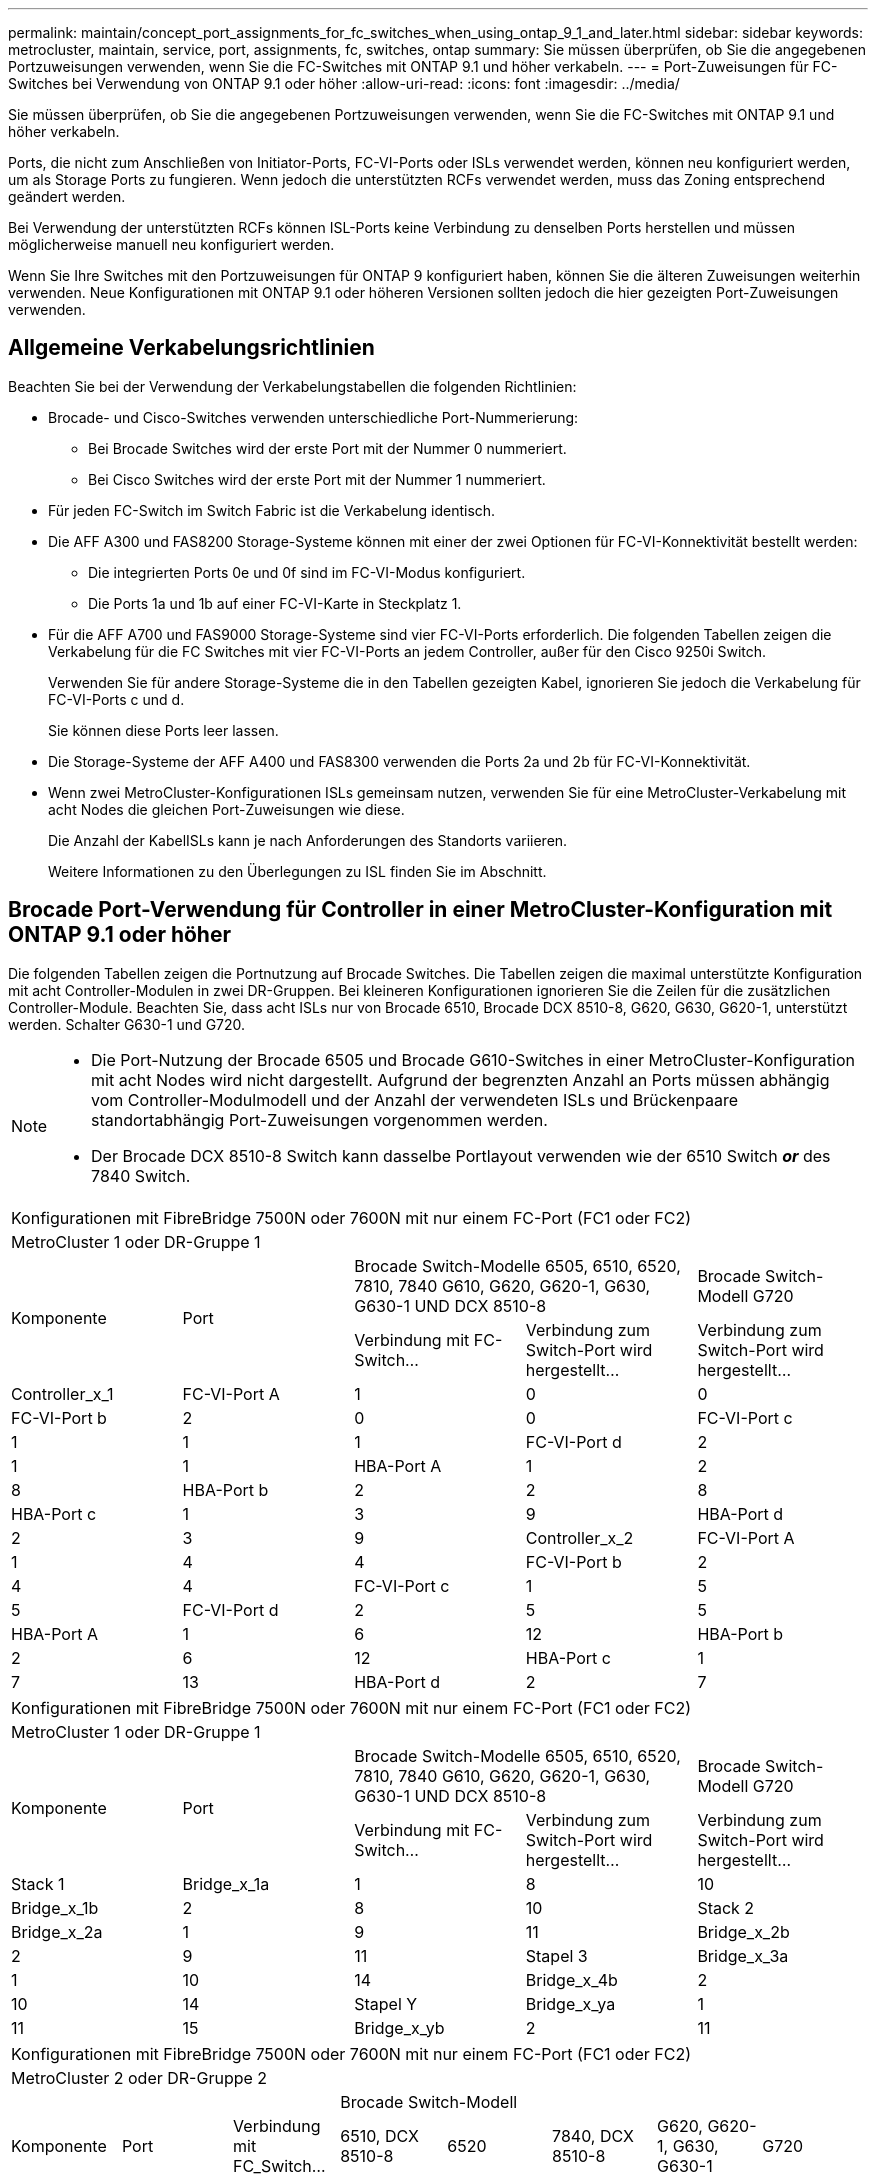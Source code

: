 ---
permalink: maintain/concept_port_assignments_for_fc_switches_when_using_ontap_9_1_and_later.html 
sidebar: sidebar 
keywords: metrocluster, maintain, service, port, assignments, fc, switches, ontap 
summary: Sie müssen überprüfen, ob Sie die angegebenen Portzuweisungen verwenden, wenn Sie die FC-Switches mit ONTAP 9.1 und höher verkabeln. 
---
= Port-Zuweisungen für FC-Switches bei Verwendung von ONTAP 9.1 oder höher
:allow-uri-read: 
:icons: font
:imagesdir: ../media/


Sie müssen überprüfen, ob Sie die angegebenen Portzuweisungen verwenden, wenn Sie die FC-Switches mit ONTAP 9.1 und höher verkabeln.

Ports, die nicht zum Anschließen von Initiator-Ports, FC-VI-Ports oder ISLs verwendet werden, können neu konfiguriert werden, um als Storage Ports zu fungieren. Wenn jedoch die unterstützten RCFs verwendet werden, muss das Zoning entsprechend geändert werden.

Bei Verwendung der unterstützten RCFs können ISL-Ports keine Verbindung zu denselben Ports herstellen und müssen möglicherweise manuell neu konfiguriert werden.

Wenn Sie Ihre Switches mit den Portzuweisungen für ONTAP 9 konfiguriert haben, können Sie die älteren Zuweisungen weiterhin verwenden. Neue Konfigurationen mit ONTAP 9.1 oder höheren Versionen sollten jedoch die hier gezeigten Port-Zuweisungen verwenden.



== Allgemeine Verkabelungsrichtlinien

Beachten Sie bei der Verwendung der Verkabelungstabellen die folgenden Richtlinien:

* Brocade- und Cisco-Switches verwenden unterschiedliche Port-Nummerierung:
+
** Bei Brocade Switches wird der erste Port mit der Nummer 0 nummeriert.
** Bei Cisco Switches wird der erste Port mit der Nummer 1 nummeriert.


* Für jeden FC-Switch im Switch Fabric ist die Verkabelung identisch.
* Die AFF A300 und FAS8200 Storage-Systeme können mit einer der zwei Optionen für FC-VI-Konnektivität bestellt werden:
+
** Die integrierten Ports 0e und 0f sind im FC-VI-Modus konfiguriert.
** Die Ports 1a und 1b auf einer FC-VI-Karte in Steckplatz 1.


* Für die AFF A700 und FAS9000 Storage-Systeme sind vier FC-VI-Ports erforderlich. Die folgenden Tabellen zeigen die Verkabelung für die FC Switches mit vier FC-VI-Ports an jedem Controller, außer für den Cisco 9250i Switch.
+
Verwenden Sie für andere Storage-Systeme die in den Tabellen gezeigten Kabel, ignorieren Sie jedoch die Verkabelung für FC-VI-Ports c und d.

+
Sie können diese Ports leer lassen.

* Die Storage-Systeme der AFF A400 und FAS8300 verwenden die Ports 2a und 2b für FC-VI-Konnektivität.
* Wenn zwei MetroCluster-Konfigurationen ISLs gemeinsam nutzen, verwenden Sie für eine MetroCluster-Verkabelung mit acht Nodes die gleichen Port-Zuweisungen wie diese.
+
Die Anzahl der KabelISLs kann je nach Anforderungen des Standorts variieren.

+
Weitere Informationen zu den Überlegungen zu ISL finden Sie im Abschnitt.





== Brocade Port-Verwendung für Controller in einer MetroCluster-Konfiguration mit ONTAP 9.1 oder höher

Die folgenden Tabellen zeigen die Portnutzung auf Brocade Switches. Die Tabellen zeigen die maximal unterstützte Konfiguration mit acht Controller-Modulen in zwei DR-Gruppen. Bei kleineren Konfigurationen ignorieren Sie die Zeilen für die zusätzlichen Controller-Module. Beachten Sie, dass acht ISLs nur von Brocade 6510, Brocade DCX 8510-8, G620, G630, G620-1, unterstützt werden. Schalter G630-1 und G720.

[NOTE]
====
* Die Port-Nutzung der Brocade 6505 und Brocade G610-Switches in einer MetroCluster-Konfiguration mit acht Nodes wird nicht dargestellt. Aufgrund der begrenzten Anzahl an Ports müssen abhängig vom Controller-Modulmodell und der Anzahl der verwendeten ISLs und Brückenpaare standortabhängig Port-Zuweisungen vorgenommen werden.
* Der Brocade DCX 8510-8 Switch kann dasselbe Portlayout verwenden wie der 6510 Switch *_or_* des 7840 Switch.


====
|===


5+| Konfigurationen mit FibreBridge 7500N oder 7600N mit nur einem FC-Port (FC1 oder FC2) 


5+| MetroCluster 1 oder DR-Gruppe 1 


.2+| Komponente .2+| Port 2+| Brocade Switch-Modelle 6505, 6510, 6520, 7810, 7840 G610, G620, G620-1, G630, G630-1 UND DCX 8510-8 | Brocade Switch-Modell G720 


| Verbindung mit FC-Switch... | Verbindung zum Switch-Port wird hergestellt... | Verbindung zum Switch-Port wird hergestellt... 


 a| 
Controller_x_1
 a| 
FC-VI-Port A
 a| 
1
 a| 
0
 a| 
0



 a| 
FC-VI-Port b
 a| 
2
 a| 
0
 a| 
0



 a| 
FC-VI-Port c
 a| 
1
 a| 
1
 a| 
1



 a| 
FC-VI-Port d
 a| 
2
 a| 
1
 a| 
1



 a| 
HBA-Port A
 a| 
1
 a| 
2
 a| 
8



 a| 
HBA-Port b
 a| 
2
 a| 
2
 a| 
8



 a| 
HBA-Port c
 a| 
1
 a| 
3
 a| 
9



 a| 
HBA-Port d
 a| 
2
 a| 
3
 a| 
9



 a| 
Controller_x_2
 a| 
FC-VI-Port A
 a| 
1
 a| 
4
 a| 
4



 a| 
FC-VI-Port b
 a| 
2
 a| 
4
 a| 
4



 a| 
FC-VI-Port c
 a| 
1
 a| 
5
 a| 
5



 a| 
FC-VI-Port d
 a| 
2
 a| 
5
 a| 
5



 a| 
HBA-Port A
 a| 
1
 a| 
6
 a| 
12



 a| 
HBA-Port b
 a| 
2
 a| 
6
 a| 
12



 a| 
HBA-Port c
 a| 
1
 a| 
7
 a| 
13



 a| 
HBA-Port d
 a| 
2
 a| 
7
 a| 
13

|===
|===


5+| Konfigurationen mit FibreBridge 7500N oder 7600N mit nur einem FC-Port (FC1 oder FC2) 


5+| MetroCluster 1 oder DR-Gruppe 1 


.2+| Komponente .2+| Port 2+| Brocade Switch-Modelle 6505, 6510, 6520, 7810, 7840 G610, G620, G620-1, G630, G630-1 UND DCX 8510-8 | Brocade Switch-Modell G720 


| Verbindung mit FC-Switch... | Verbindung zum Switch-Port wird hergestellt... | Verbindung zum Switch-Port wird hergestellt... 


 a| 
Stack 1
 a| 
Bridge_x_1a
 a| 
1
 a| 
8
 a| 
10



 a| 
Bridge_x_1b
 a| 
2
 a| 
8
 a| 
10



 a| 
Stack 2
 a| 
Bridge_x_2a
 a| 
1
 a| 
9
 a| 
11



 a| 
Bridge_x_2b
 a| 
2
 a| 
9
 a| 
11



 a| 
Stapel 3
 a| 
Bridge_x_3a
 a| 
1
 a| 
10
 a| 
14



 a| 
Bridge_x_4b
 a| 
2
 a| 
10
 a| 
14



 a| 
Stapel Y
 a| 
Bridge_x_ya
 a| 
1
 a| 
11
 a| 
15



 a| 
Bridge_x_yb
 a| 
2
 a| 
11
 a| 
15



 a| 
[NOTE]
====
* Bei den Switches G620, G630, G620-1 und G630-1 können zusätzliche Brücken an die Anschlüsse 12 - 17, 20 und 21 angeschlossen werden.
* Bei den G610-Switches können weitere Brücken an die Ports 12 - 19 angeschlossen werden.
* Bei den Switches G720 können zusätzliche Brücken an die Anschlüsse 16 - 17, 20 und 21 angeschlossen werden.


====
|===
|===


8+| Konfigurationen mit FibreBridge 7500N oder 7600N mit nur einem FC-Port (FC1 oder FC2) 


8+| MetroCluster 2 oder DR-Gruppe 2 


3+|  5+| Brocade Switch-Modell 


| Komponente | Port | Verbindung mit FC_Switch... | 6510, DCX 8510-8 | 6520 | 7840, DCX 8510-8 | G620, G620-1, G630, G630-1 | G720 


 a| 
Controller_x_3
 a| 
FC-VI-Port A
 a| 
1
 a| 
24
 a| 
48
 a| 
12
 a| 
18
 a| 
18



 a| 
FC-VI-Port b
 a| 
2
 a| 
24
 a| 
48
 a| 
12
 a| 
18
 a| 
18



 a| 
FC-VI-Port c
 a| 
1
 a| 
25
 a| 
49
 a| 
13
 a| 
19
 a| 
19



 a| 
FC-VI-Port d
 a| 
2
 a| 
25
 a| 
49
 a| 
13
 a| 
19
 a| 
19



 a| 
HBA-Port A
 a| 
1
 a| 
26
 a| 
50
 a| 
14
 a| 
24
 a| 
26



 a| 
HBA-Port b
 a| 
2
 a| 
26
 a| 
50
 a| 
14
 a| 
24
 a| 
26



 a| 
HBA-Port c
 a| 
1
 a| 
27
 a| 
51
 a| 
15
 a| 
25
 a| 
27



 a| 
HBA-Port d
 a| 
2
 a| 
27
 a| 
51
 a| 
15
 a| 
25
 a| 
27



 a| 
Controller_x_4
 a| 
FC-VI-Port A
 a| 
1
 a| 
28
 a| 
52
 a| 
16
 a| 
22
 a| 
22



 a| 
FC-VI-Port b
 a| 
2
 a| 
28
 a| 
52
 a| 
16
 a| 
22
 a| 
22



 a| 
FC-VI-Port c
 a| 
1
 a| 
29
 a| 
53
 a| 
17
 a| 
23
 a| 
23



 a| 
FC-VI-Port d
 a| 
2
 a| 
29
 a| 
53
 a| 
17
 a| 
23
 a| 
23



 a| 
HBA-Port A
 a| 
1
 a| 
30
 a| 
54
 a| 
18
 a| 
28
 a| 
30



 a| 
HBA-Port b
 a| 
2
 a| 
30
 a| 
54
 a| 
18
 a| 
28
 a| 
30



 a| 
HBA-Port c
 a| 
1
 a| 
31
 a| 
55
 a| 
19
 a| 
29
 a| 
31



 a| 
HBA-Port d
 a| 
2
 a| 
32
 a| 
55
 a| 
19
 a| 
29
 a| 
31



 a| 
Stack 1
 a| 
Bridge_x_51a
 a| 
1
 a| 
32
 a| 
56
 a| 
20
 a| 
26
 a| 
32



 a| 
Bridge_x_51b
 a| 
2
 a| 
32
 a| 
56
 a| 
20
 a| 
26
 a| 
32



 a| 
Stack 2
 a| 
Bridge_x_52a
 a| 
1
 a| 
33
 a| 
57
 a| 
21
 a| 
27
 a| 
33



 a| 
Bridge_x_52b
 a| 
2
 a| 
33
 a| 
57
 a| 
21
 a| 
27
 a| 
33



 a| 
Stapel 3
 a| 
Bridge_x_53a
 a| 
1
 a| 
34
 a| 
58
 a| 
22
 a| 
30
 a| 
34



 a| 
Bridge_x_54b
 a| 
2
 a| 
34
 a| 
58
 a| 
22
 a| 
30
 a| 
34



 a| 
Stapel Y
 a| 
Bridge_x_ya
 a| 
1
 a| 
35
 a| 
59
 a| 
23
 a| 
31
 a| 
35



 a| 
Bridge_x_yb
 a| 
2
 a| 
35
 a| 
59
 a| 
23
 a| 
31
 a| 
35



 a| 
[NOTE]
====
* Bei den Switches G720 können zusätzliche Brücken an die Ports 36-39 angeschlossen werden.


====
|===
|===


6+| Konfigurationen mit FibreBridge 7500N oder 7600N mit beiden FC-Ports (FC1 und FC2) 


6+| MetroCluster 1 oder DR-Gruppe 1 


2.2+| Komponente .2+| Port 2+| Brocade Switch-Modelle 6505, 6510, 6520, 7810, 7840 G610, G620, G620-1, G630, G630-1, Und DCX 8510-8 | Brocade Switch G720 


| Verbindung mit FC_Switch... | Verbindung zum Switch-Port wird hergestellt... | Verbindung zum Switch-Port wird hergestellt... 


 a| 
Stack 1
 a| 
Bridge_x_1a
 a| 
FC1
 a| 
1
 a| 
8
 a| 
10



 a| 
FC2
 a| 
2
 a| 
8
 a| 
10



 a| 
Bridge_x_1B
 a| 
FC1
 a| 
1
 a| 
9
 a| 
11



 a| 
FC2
 a| 
2
 a| 
9
 a| 
11



 a| 
Stack 2
 a| 
Bridge_x_2a
 a| 
FC1
 a| 
1
 a| 
10
 a| 
14



 a| 
FC2
 a| 
2
 a| 
10
 a| 
14



 a| 
Bridge_x_2B
 a| 
FC1
 a| 
1
 a| 
11
 a| 
15



 a| 
FC2
 a| 
2
 a| 
11
 a| 
15



 a| 
Stapel 3
 a| 
Bridge_x_3a
 a| 
FC1
 a| 
1
 a| 
12*
 a| 
16



 a| 
FC2
 a| 
2
 a| 
12*
 a| 
16



 a| 
Bridge_x_3B
 a| 
FC1
 a| 
1
 a| 
13*
 a| 
17



 a| 
FC2
 a| 
2
 a| 
13*
 a| 
17



 a| 
Stapel Y
 a| 
Bridge_x_ya
 a| 
FC1
 a| 
1
 a| 
14*
 a| 
20



 a| 
FC2
 a| 
2
 a| 
14*
 a| 
20



 a| 
Bridge_x_yb
 a| 
FC1
 a| 
1
 a| 
15*
 a| 
21



 a| 
FC2
 a| 
2
 a| 
15*
 a| 
21



 a| 
#42; Anschlüsse 12 bis 15 sind für die zweite MetroCluster- oder DR-Gruppe auf dem Brocade 7840-Switch reserviert.


NOTE: Zusätzliche Brücken können mit den Ports 16, 17, 20 und 21 bei den Switches G620, G630, G620-1 und G630-1 verkabelt werden.

|===
|===


9+| Konfigurationen mit FibreBridge 7500N oder 7600N mit beiden FC-Ports (FC1 und FC2) 


9+| MetroCluster 2 oder DR-Gruppe 2 


2.2+| Komponente .2+| Port 6+| Brocade Switch-Modell 


| Verbindung mit FC_Switch... | 6510, DCX 8510-8 | 6520 | 7840, DCX 8510-8 | G620, G620-1, G630, G630-1 | G720 


 a| 
Controller_x_3
 a| 
FC-VI-Port A
 a| 
1
 a| 
24
 a| 
48
 a| 
12
 a| 
18
 a| 
18



 a| 
FC-VI-Port b
 a| 
2
 a| 
24
 a| 
48
 a| 
12
 a| 
18
 a| 
18



 a| 
FC-VI-Port c
 a| 
1
 a| 
25
 a| 
49
 a| 
13
 a| 
19
 a| 
19



 a| 
FC-VI-Port d
 a| 
2
 a| 
25
 a| 
49
 a| 
13
 a| 
19
 a| 
19



 a| 
HBA-Port A
 a| 
1
 a| 
26
 a| 
50
 a| 
14
 a| 
24
 a| 
26



 a| 
HBA-Port b
 a| 
2
 a| 
26
 a| 
50
 a| 
14
 a| 
24
 a| 
26



 a| 
HBA-Port c
 a| 
1
 a| 
27
 a| 
51
 a| 
15
 a| 
25
 a| 
27



 a| 
HBA-Port d
 a| 
2
 a| 
27
 a| 
51
 a| 
15
 a| 
25
 a| 
27



 a| 
Controller_x_4
 a| 
FC-VI-Port A
 a| 
1
 a| 
28
 a| 
52
 a| 
16
 a| 
22
 a| 
22



 a| 
FC-VI-Port b
 a| 
2
 a| 
28
 a| 
52
 a| 
16
 a| 
22
 a| 
22



 a| 
FC-VI-Port c
 a| 
1
 a| 
29
 a| 
53
 a| 
17
 a| 
23
 a| 
23



 a| 
FC-VI-Port d
 a| 
2
 a| 
29
 a| 
53
 a| 
17
 a| 
23
 a| 
23



 a| 
HBA-Port A
 a| 
1
 a| 
30
 a| 
54
 a| 
18
 a| 
28
 a| 
30



 a| 
HBA-Port b
 a| 
2
 a| 
30
 a| 
54
 a| 
18
 a| 
28
 a| 
30



 a| 
HBA-Port c
 a| 
1
 a| 
31
 a| 
55
 a| 
19
 a| 
29
 a| 
31



 a| 
HBA-Port d
 a| 
2
 a| 
31
 a| 
55
 a| 
19
 a| 
29
 a| 
31



 a| 
Stack 1
 a| 
Bridge_x_51a
 a| 
FC1
 a| 
1
 a| 
32
 a| 
56
 a| 
20
 a| 
26
 a| 
32



 a| 
FC2
 a| 
2
 a| 
32
 a| 
56
 a| 
20
 a| 
26
 a| 
32



 a| 
Bridge_x_51b
 a| 
FC1
 a| 
1
 a| 
33
 a| 
57
 a| 
21
 a| 
27
 a| 
33



 a| 
FC2
 a| 
2
 a| 
33
 a| 
57
 a| 
21
 a| 
27
 a| 
33



 a| 
Stack 2
 a| 
Bridge_x_52a
 a| 
FC1
 a| 
1
 a| 
34
 a| 
58
 a| 
22
 a| 
30
 a| 
34



 a| 
FC2
 a| 
2
 a| 
34
 a| 
58
 a| 
22
 a| 
30
 a| 
34



 a| 
Bridge_x_52b
 a| 
FC1
 a| 
1
 a| 
35
 a| 
59
 a| 
23
 a| 
31
 a| 
35



 a| 
FC2
 a| 
2
 a| 
35
 a| 
59
 a| 
23
 a| 
31
 a| 
35



 a| 
Stapel 3
 a| 
Bridge_x_53a
 a| 
FC1
 a| 
1
 a| 
36
 a| 
60
 a| 
-
 a| 
32
 a| 
36



 a| 
FC2
 a| 
2
 a| 
36
 a| 
60
 a| 
-
 a| 
32
 a| 
36



 a| 
Bridge_x_53b
 a| 
FC1
 a| 
1
 a| 
37
 a| 
61
 a| 
-
 a| 
33
 a| 
37



 a| 
FC2
 a| 
2
 a| 
37
 a| 
61
 a| 
-
 a| 
33
 a| 
37



 a| 
Stapel Y
 a| 
Bridge_x_5ya
 a| 
FC1
 a| 
1
 a| 
38
 a| 
62
 a| 
-
 a| 
34
 a| 
38



 a| 
FC2
 a| 
2
 a| 
38
 a| 
62
 a| 
-
 a| 
34
 a| 
38



 a| 
Bridge_x_5yb
 a| 
FC1
 a| 
1
 a| 
39
 a| 
63
 a| 
-
 a| 
35
 a| 
39



 a| 
FC2
 a| 
2
 a| 
39
 a| 
63
 a| 
-
 a| 
35
 a| 
39



 a| 

NOTE: Zusätzliche Bridges können mit den Ports 36 bis 39 in den Switches G620, G630, G620-1 und G630-1 verbunden werden.
 a| 

|===


== Verwendung von Brocade Ports für ISLs in einer MetroCluster-Konfiguration mit ONTAP 9.1 oder höher

Die folgende Tabelle zeigt die Verwendung des ISL-Ports für die Brocade-Switches.


NOTE: AFF A700 oder FAS9000 Systeme unterstützen bis zu acht ISLs und verbessern so die Performance. Von den Brocade 6510 und G620 Switches werden acht ISLs unterstützt.

|===


| Switch-Modell | ISL-Port | Switch-Port 


 a| 
Brocade 6520
 a| 
ISL-Port 1
 a| 
23



 a| 
ISL-Port 2
 a| 
47



 a| 
ISL-Port 3
 a| 
71



 a| 
ISL-Port 4
 a| 
95



 a| 
Brocade 6505
 a| 
ISL-Port 1
 a| 
20



 a| 
ISL-Port 2
 a| 
21



 a| 
ISL-Port 3
 a| 
22



 a| 
ISL-Port 4
 a| 
23



 a| 
Brocade 6510 und Brocade DCX 8510-8
 a| 
ISL-Port 1
 a| 
40



 a| 
ISL-Port 2
 a| 
41



 a| 
ISL-Port 3
 a| 
42



 a| 
ISL-Port 4
 a| 
43



 a| 
ISL-Port 5
 a| 
44



 a| 
ISL-Port 6
 a| 
45



 a| 
ISL-Port 7
 a| 
46



 a| 
ISL-Port 8
 a| 
47



 a| 
Brocade 7810
 a| 
ISL-Port 1
 a| 
ge2 (10 Gbit/s)



 a| 
ISL-Port 2
 a| 
ge3 (10 Gbit/s)



 a| 
ISL-Port 3
 a| 
ge4 (10 Gbit/s)



 a| 
ISL-Port 4
 a| 
Ge5 (10 Gbit/s)



 a| 
ISL-Port 5
 a| 
ge6 (10 Gbit/s)



 a| 
ISL-Port 6
 a| 
Ge7 (10 Gbit/s)



 a| 
Brocade 7840

*Hinweis*: Der Brocade 7840 Switch unterstützt entweder zwei 40 Gbps VE-Ports oder bis zu vier 10 Gbps VE-Ports pro Switch zur Erstellung von FCIP ISLs.
 a| 
ISL-Port 1
 a| 
ge0 (40 Gbit/s) oder ge2 (10 Gbit/s)



 a| 
ISL-Port 2
 a| 
ge1 (40 Gbit/s) oder ge3 (10 Gbit/s)



 a| 
ISL-Port 3
 a| 
ge10 (10 Gbit/s)



 a| 
ISL-Port 4
 a| 
Ge11 (10 Gbit/s)



 a| 
Brocade G610
 a| 
ISL-Port 1
 a| 
20



 a| 
ISL-Port 2
 a| 
21



 a| 
ISL-Port 3
 a| 
22



 a| 
ISL-Port 4
 a| 
23



 a| 
BROCADE G620, G620-1, G630, G630-1, G720
 a| 
ISL-Port 1
 a| 
40



 a| 
ISL-Port 2
 a| 
41



 a| 
ISL-Port 3
 a| 
42



 a| 
ISL-Port 4
 a| 
43



 a| 
ISL-Port 5
 a| 
44



 a| 
ISL-Port 6
 a| 
45



 a| 
ISL-Port 7
 a| 
46



 a| 
ISL-Port 8
 a| 
47

|===


== Verwendung von Cisco Ports für Controller in einer MetroCluster-Konfiguration mit ONTAP 9.4 oder höher

In den Tabellen sind die maximal unterstützten Konfigurationen mit acht Controller-Modulen in zwei DR-Gruppen aufgeführt. Bei kleineren Konfigurationen ignorieren Sie die Zeilen für die zusätzlichen Controller-Module.


NOTE: Informationen zu Cisco 9132T finden Sie unter <<cisco_9132t_port,Verwendung des Cisco 9132T-Ports in einer MetroCluster-Konfiguration mit ONTAP 9.4 oder höher>>.

|===


4+| Cisco 9396S 


| Komponente | Port | Schalter 1 | Schalter 2 


 a| 
Controller_x_1
 a| 
FC-VI-Port A
 a| 
1
 a| 
-



 a| 
FC-VI-Port b
 a| 
-
 a| 
1



 a| 
FC-VI-Port c
 a| 
2
 a| 
-



 a| 
FC-VI-Port d
 a| 
-
 a| 
2



 a| 
HBA-Port A
 a| 
3
 a| 
-



 a| 
HBA-Port b
 a| 
-
 a| 
3



 a| 
HBA-Port c
 a| 
4
 a| 
-



 a| 
HBA-Port d
 a| 
-
 a| 
4



 a| 
Controller_x_2
 a| 
FC-VI-Port A
 a| 
5
 a| 
-



 a| 
FC-VI-Port b
 a| 
-
 a| 
5



 a| 
FC-VI-Port c
 a| 
6
 a| 
-



 a| 
FC-VI-Port d
 a| 
-
 a| 
6



 a| 
HBA-Port A
 a| 
7
 a| 
-



 a| 
HBA-Port b
 a| 
-
 a| 
7



 a| 
HBA-Port c
 a| 
8
 a| 



 a| 
HBA-Port d
 a| 
-
 a| 
8



 a| 
Controller_x_3
 a| 
FC-VI-Port A
 a| 
49
 a| 



 a| 
FC-VI-Port b
 a| 
-
 a| 
49



 a| 
FC-VI-Port c
 a| 
50
 a| 
-



 a| 
FC-VI-Port d
 a| 
-
 a| 
50



 a| 
HBA-Port A
 a| 
51
 a| 
-



 a| 
HBA-Port b
 a| 
-
 a| 
51



 a| 
HBA-Port c
 a| 
52
 a| 



 a| 
HBA-Port d
 a| 
-
 a| 
52



 a| 
Controller_x_4
 a| 
FC-VI-Port A
 a| 
53
 a| 
-



 a| 
FC-VI-Port b
 a| 
-
 a| 
53



 a| 
FC-VI-Port c
 a| 
54
 a| 
-



 a| 
FC-VI-Port d
 a| 
-
 a| 
54



 a| 
HBA-Port A
 a| 
55
 a| 
-



 a| 
HBA-Port b
 a| 
-
 a| 
55



 a| 
HBA-Port c
 a| 
56
 a| 
-



 a| 
HBA-Port d
 a| 
-
 a| 
56

|===
|===


4+| Cisco 9148S 


| Komponente | Port | Schalter 1 | Schalter 2 


 a| 
Controller_x_1
 a| 
FC-VI-Port A
 a| 
1
 a| 



 a| 
FC-VI-Port b
 a| 
-
 a| 
1



 a| 
FC-VI-Port c
 a| 
2
 a| 
-



 a| 
FC-VI-Port d
 a| 
-
 a| 
2



 a| 
HBA-Port A
 a| 
3
 a| 
-



 a| 
HBA-Port b
 a| 
-
 a| 
3



 a| 
HBA-Port c
 a| 
4
 a| 
-



 a| 
HBA-Port d
 a| 
-
 a| 
4



 a| 
Controller_x_2
 a| 
FC-VI-Port A
 a| 
5
 a| 
-



 a| 
FC-VI-Port b
 a| 
-
 a| 
5



 a| 
FC-VI-Port c
 a| 
6
 a| 
-



 a| 
FC-VI-Port d
 a| 
-
 a| 
6



 a| 
HBA-Port A
 a| 
7
 a| 
-



 a| 
HBA-Port b
 a| 
-
 a| 
7



 a| 
HBA-Port c
 a| 
8
 a| 
-



 a| 
HBA-Port d
 a| 
-
 a| 
8



 a| 
Controller_x_3
 a| 
FC-VI-Port A
 a| 
25
 a| 



 a| 
FC-VI-Port b
 a| 
-
 a| 
25



 a| 
FC-VI-Port c
 a| 
26
 a| 
-



 a| 
FC-VI-Port d
 a| 
-
 a| 
26



 a| 
HBA-Port A
 a| 
27
 a| 
-



 a| 
HBA-Port b
 a| 
-
 a| 
27



 a| 
HBA-Port c
 a| 
28
 a| 
-



 a| 
HBA-Port d
 a| 
-
 a| 
28



 a| 
Controller_x_4
 a| 
FC-VI-Port A
 a| 
29
 a| 
-



 a| 
FC-VI-Port b
 a| 
-
 a| 
29



 a| 
FC-VI-Port c
 a| 
30
 a| 
-



 a| 
FC-VI-Port d
 a| 
-
 a| 
30



 a| 
HBA-Port A
 a| 
31
 a| 
-



 a| 
HBA-Port b
 a| 
-
 a| 
31



 a| 
HBA-Port c
 a| 
32
 a| 
-



 a| 
HBA-Port d
 a| 
-
 a| 
32

|===

NOTE: In der folgenden Tabelle werden die Systeme mit zwei FC-VI-Ports angezeigt. Die AFF Systeme A700 und FAS9000 verfügen über vier FC-VI-Ports (A, b, c und d). Bei Verwendung eines AFF A700 oder FAS9000 Systems bewegen sich die Port-Zuweisungen an einer Position entlang. FC-VI-Ports c und d beispielsweise zu Switch-Port 2 und HBA-Ports A und b gelangen zu Switch-Port 3.

|===


4+| Cisco 9250i Hinweis: Der Cisco 9250i-Switch wird für MetroCluster-Konfigurationen mit acht Nodes nicht unterstützt. 


| Komponente | Port | Schalter 1 | Schalter 2 


 a| 
Controller_x_1
 a| 
FC-VI-Port A
 a| 
1
 a| 
-



 a| 
FC-VI-Port b
 a| 
-
 a| 
1



 a| 
HBA-Port A
 a| 
2
 a| 
-



 a| 
HBA-Port b
 a| 
-
 a| 
2



 a| 
HBA-Port c
 a| 
3
 a| 
-



 a| 
HBA-Port d
 a| 
-
 a| 
3



 a| 
Controller_x_2
 a| 
FC-VI-Port A
 a| 
4
 a| 
-



 a| 
FC-VI-Port b
 a| 
-
 a| 
4



 a| 
HBA-Port A
 a| 
5
 a| 
-



 a| 
HBA-Port b
 a| 
-
 a| 
5



 a| 
HBA-Port c
 a| 
6
 a| 
-



 a| 
HBA-Port d
 a| 
-
 a| 
6



 a| 
Controller_x_3
 a| 
FC-VI-Port A
 a| 
7
 a| 
-



 a| 
FC-VI-Port b
 a| 
-
 a| 
7



 a| 
HBA-Port A
 a| 
8
 a| 
-



 a| 
HBA-Port b
 a| 
-
 a| 
8



 a| 
HBA-Port c
 a| 
9
 a| 
-



 a| 
HBA-Port d
 a| 
-
 a| 
9



 a| 
Controller_x_4
 a| 
FC-VI-Port A
 a| 
10
 a| 
-



 a| 
FC-VI-Port b
 a| 
-
 a| 
10



 a| 
HBA-Port A
 a| 
11
 a| 
-



 a| 
HBA-Port b
 a| 
-
 a| 
11



 a| 
HBA-Port c
 a| 
13
 a| 
-



 a| 
HBA-Port d
 a| 
-
 a| 
13

|===


== Cisco Port-Einsatz für FC-to-SAS-Bridges in einer MetroCluster-Konfiguration mit ONTAP 9.1 oder höher

|===


4+| Cisco 9396S 


| FibreBridge 7500N oder 7600N mit zwei FC-Ports | Port | Schalter 1 | Schalter 2 


 a| 
Bridge_x_1a
 a| 
FC1
 a| 
9
 a| 
-



 a| 
FC2
 a| 
-
 a| 
9



 a| 
Bridge_x_1b
 a| 
FC1
 a| 
10
 a| 
-



 a| 
FC2
 a| 
-
 a| 
10



 a| 
Bridge_x_2a
 a| 
FC1
 a| 
11
 a| 
-



 a| 
FC2
 a| 
-
 a| 
11



 a| 
Bridge_x_2b
 a| 
FC1
 a| 
12
 a| 
-



 a| 
FC2
 a| 
-
 a| 
12



 a| 
Bridge_x_3a
 a| 
FC1
 a| 
13
 a| 
-



 a| 
FC2
 a| 
-
 a| 
13



 a| 
Bridge_x_3b
 a| 
FC1
 a| 
14
 a| 
-



 a| 
FC2
 a| 
-
 a| 
14



 a| 
Bridge_x_4a
 a| 
FC1
 a| 
15
 a| 
-



 a| 
FC2
 a| 
-
 a| 
15



 a| 
Bridge_x_4b
 a| 
FC1
 a| 
16
 a| 
-



 a| 
FC2
 a| 
-
 a| 
16

|===
Zusätzliche Brücken können mit den Ports 17 bis 40 und 57 bis 88 nach dem gleichen Muster befestigt werden.

|===


4+| Cisco 9148S 


| FibreBridge 7500N oder 7600N mit zwei FC-Ports | Port | Schalter 1 | Schalter 2 


 a| 
Bridge_x_1a
 a| 
FC1
 a| 
9
 a| 
-



 a| 
FC2
 a| 
-
 a| 
9



 a| 
Bridge_x_1b
 a| 
FC1
 a| 
10
 a| 
-



 a| 
FC2
 a| 
-
 a| 
10



 a| 
Bridge_x_2a
 a| 
FC1
 a| 
11
 a| 
-



 a| 
FC2
 a| 
-
 a| 
11



 a| 
Bridge_x_2b
 a| 
FC1
 a| 
12
 a| 
-



 a| 
FC2
 a| 
-
 a| 
12



 a| 
Bridge_x_3a
 a| 
FC1
 a| 
13
 a| 
-



 a| 
FC2
 a| 
-
 a| 
13



 a| 
Bridge_x_3b
 a| 
FC1
 a| 
14
 a| 
-



 a| 
FC2
 a| 
-
 a| 
14



 a| 
Bridge_x_4a
 a| 
FC1
 a| 
15
 a| 
-



 a| 
FC2
 a| 
-
 a| 
15



 a| 
Bridge_x_4b
 a| 
FC1
 a| 
16
 a| 
-



 a| 
FC2
 a| 
-
 a| 
16

|===
Zusätzliche Bridges für eine zweite DR-Gruppe oder eine zweite MetroCluster-Konfiguration können über die Ports 33 bis 40 nach dem gleichen Muster verbunden werden.

|===


4+| Cisco 9250i 


| FibreBridge 7500N oder 7600N mit zwei FC-Ports | Port | Schalter 1 | Schalter 2 


 a| 
Bridge_x_1a
 a| 
FC1
 a| 
14
 a| 
-



 a| 
FC2
 a| 
-
 a| 
14



 a| 
Bridge_x_1b
 a| 
FC1
 a| 
15
 a| 
-



 a| 
FC2
 a| 
-
 a| 
15



 a| 
Bridge_x_2a
 a| 
FC1
 a| 
17
 a| 
-



 a| 
FC2
 a| 
-
 a| 
17



 a| 
Bridge_x_2b
 a| 
FC1
 a| 
18
 a| 
-



 a| 
FC2
 a| 
-
 a| 
18



 a| 
Bridge_x_3a
 a| 
FC1
 a| 
19
 a| 
-



 a| 
FC2
 a| 
-
 a| 
19



 a| 
Bridge_x_3b
 a| 
FC1
 a| 
21
 a| 
-



 a| 
FC2
 a| 
-
 a| 
21



 a| 
Bridge_x_4a
 a| 
FC1
 a| 
22
 a| 
-



 a| 
FC2
 a| 
-
 a| 
22



 a| 
Bridge_x_4b
 a| 
FC1
 a| 
23
 a| 
-



 a| 
FC2
 a| 
-
 a| 
23

|===
Zusätzliche Bridges für eine zweite DR-Gruppe oder eine zweite MetroCluster-Konfiguration können über die Ports 25 bis 48 nach dem gleichen Muster verbunden werden.

Die folgenden Tabellen zeigen die Verwendung von Bridge-Ports bei Verwendung von FibreBridge 7500N- oder 7600N-Bridges mit nur einem FC-Port (FC1 oder FC2). Bei FibreBridge 7500N- oder 7600N-Brücken mit einem FC-Port kann entweder FC1 oder FC2 mit dem als FC1 angegebenen Port verbunden werden. Über die Ports 25-48 können weitere Brücken befestigt werden.

|===


4+| FibreBridge 7500N- oder 7600N-Brücken über einen FC-Port 


.2+| FibreBridge 7500N oder 7600N mit einem FC-Port .2+| Port 2+| Cisco 9396S 


| Schalter 1 | Schalter 2 


 a| 
Bridge_x_1a
 a| 
FC1
 a| 
9
 a| 
-



 a| 
Bridge_x_1b
 a| 
FC1
 a| 
-
 a| 
9



 a| 
Bridge_x_2a
 a| 
FC1
 a| 
10
 a| 
-



 a| 
Bridge_x_2b
 a| 
FC1
 a| 
-
 a| 
10



 a| 
Bridge_x_3a
 a| 
FC1
 a| 
11
 a| 
-



 a| 
Bridge_x_3b
 a| 
FC1
 a| 
-
 a| 
11



 a| 
Bridge_x_4a
 a| 
FC1
 a| 
12
 a| 
-



 a| 
Bridge_x_4b
 a| 
FC1
 a| 
-
 a| 
12



 a| 
Bridge_x_5a
 a| 
FC1
 a| 
13
 a| 
-



 a| 
Bridge_x_5b
 a| 
FC1
 a| 
-
 a| 
13



 a| 
Bridge_x_6a
 a| 
FC1
 a| 
14
 a| 
-



 a| 
Bridge_x_6b
 a| 
FC1
 a| 
-
 a| 
14



 a| 
Bridge_x_7a
 a| 
FC1
 a| 
15
 a| 
-



 a| 
Bridge_x_7b
 a| 
FC1
 a| 
-
 a| 
15



 a| 
Bridge_x_8a
 a| 
FC1
 a| 
16
 a| 
-



 a| 
Bridge_x_8b
 a| 
FC1
 a| 
-
 a| 
16

|===
Zusätzliche Brücken können mit den Ports 17 bis 40 und 57 bis 88 nach dem gleichen Muster befestigt werden.

|===


4+| FibreBridge 7500N- oder 7600N-Brücken über einen FC-Port 


.2+| Brücke .2+| Port 2+| Cisco 9148S 


| Schalter 1 | Schalter 2 


 a| 
Bridge_x_1a
 a| 
FC1
 a| 
9
 a| 
-



 a| 
Bridge_x_1b
 a| 
FC1
 a| 
-
 a| 
9



 a| 
Bridge_x_2a
 a| 
FC1
 a| 
10
 a| 
-



 a| 
Bridge_x_2b
 a| 
FC1
 a| 
-
 a| 
10



 a| 
Bridge_x_3a
 a| 
FC1
 a| 
11
 a| 
-



 a| 
Bridge_x_3b
 a| 
FC1
 a| 
-
 a| 
11



 a| 
Bridge_x_4a
 a| 
FC1
 a| 
12
 a| 
-



 a| 
Bridge_x_4b
 a| 
FC1
 a| 
-
 a| 
12



 a| 
Bridge_x_5a
 a| 
FC1
 a| 
13
 a| 
-



 a| 
Bridge_x_5b
 a| 
FC1
 a| 
-
 a| 
13



 a| 
Bridge_x_6a
 a| 
FC1
 a| 
14
 a| 
-



 a| 
Bridge_x_6b
 a| 
FC1
 a| 
-
 a| 
14



 a| 
Bridge_x_7a
 a| 
FC1
 a| 
15
 a| 
-



 a| 
Bridge_x_7b
 a| 
FC1
 a| 
-
 a| 
15



 a| 
Bridge_x_8a
 a| 
FC1
 a| 
16
 a| 
-



 a| 
Bridge_x_8b
 a| 
FC1
 a| 
-
 a| 
16

|===
Zusätzliche Bridges für eine zweite DR-Gruppe oder eine zweite MetroCluster-Konfiguration können über die Ports 25 bis 48 nach dem gleichen Muster verbunden werden.

|===


4+| Cisco 9250i 


| FibreBridge 7500N oder 7600N mit einem FC-Port | Port | Schalter 1 | Schalter 2 


 a| 
Bridge_x_1a
 a| 
FC1
 a| 
14
 a| 
-



 a| 
Bridge_x_1b
 a| 
FC1
 a| 
-
 a| 
14



 a| 
Bridge_x_2a
 a| 
FC1
 a| 
15
 a| 
-



 a| 
Bridge_x_2b
 a| 
FC1
 a| 
-
 a| 
15



 a| 
Bridge_x_3a
 a| 
FC1
 a| 
17
 a| 
-



 a| 
Bridge_x_3b
 a| 
FC1
 a| 
-
 a| 
17



 a| 
Bridge_x_4a
 a| 
FC1
 a| 
18
 a| 
-



 a| 
Bridge_x_4b
 a| 
FC1
 a| 
-
 a| 
18



 a| 
Bridge_x_5a
 a| 
FC1
 a| 
19
 a| 
-



 a| 
Bridge_x_5b
 a| 
FC1
 a| 
-
 a| 
19



 a| 
Bridge_x_6a
 a| 
FC1
 a| 
21
 a| 
-



 a| 
Bridge_x_6b
 a| 
FC1
 a| 
-
 a| 
21



 a| 
Bridge_x_7a
 a| 
FC1
 a| 
22
 a| 
-



 a| 
Bridge_x_7b
 a| 
FC1
 a| 
-
 a| 
22



 a| 
Bridge_x_8a
 a| 
FC1
 a| 
23
 a| 
-



 a| 
Bridge_x_8b
 a| 
FC1
 a| 
-
 a| 
23

|===
Zusätzliche Brücken können über die Ports 25 bis 48 nach dem gleichen Muster befestigt werden.



== Verwendung von Cisco Ports für ISLs in einer Konfiguration mit acht Nodes in einer MetroCluster Konfiguration mit ONTAP 9.1 oder höher

Die folgende Tabelle zeigt die Verwendung des ISL-Ports. Die Verwendung des ISL-Ports ist bei allen Switches in der Konfiguration identisch.


NOTE: Informationen zu Cisco 9132T finden Sie unter <<cisco_9132t_port_isl,ISL-Port-Verwendung für Cisco 9132T in einer MetroCluster-Konfiguration mit ONTAP 9.1 oder höher>>.

|===


| Switch-Modell | ISL-Port | Switch-Port 


 a| 
Cisco 9396S
 a| 
ISL 1
 a| 
44



 a| 
ISL 2
 a| 
48



 a| 
ISL 3
 a| 
92



 a| 
ISL 4
 a| 
96



 a| 
Cisco 9250i mit 24-Port-Lizenz
 a| 
ISL 1
 a| 
12



 a| 
ISL 2
 a| 
16



 a| 
ISL 3
 a| 
20



 a| 
ISL 4
 a| 
24



 a| 
Cisco 9148S
 a| 
ISL 1
 a| 
20



 a| 
ISL 2
 a| 
24



 a| 
ISL 3
 a| 
44



 a| 
ISL 4
 a| 
48

|===


== Verwendung von Cisco 9132T-Ports in MetroCluster Konfigurationen mit vier und acht Nodes unter ONTAP 9.4 und höher

Die folgende Tabelle zeigt die Portnutzung auf einem Cisco 9132T-Switch. Die Tabelle zeigt die maximal unterstützten Konfigurationen mit vier und acht Controller-Modulen in zwei DR-Gruppen.


NOTE: Bei Konfigurationen mit acht Nodes müssen Sie das Zoning manuell ausführen, da keine RCFs bereitgestellt werden.

|===


7+| Konfigurationen mit FibreBridge 7500N oder 7600N mit beiden FC-Ports (FC1 und FC2) 


7+| MetroCluster 1 oder DR-Gruppe 1 


4+|  2+| Vier Nodes | Acht Nodes 


2+| Komponente | Port | Verbindung mit FC_Switch... | 9132T (1 x LEM) | 9132T (2 x LEM) | 9132T (2 x LEM) 


 a| 
Controller_x_1
 a| 
FC-VI-Port A
 a| 
1
 a| 
LEM1-1
 a| 
LEM1-1
 a| 
LEM1-1



 a| 
FC-VI-Port b
 a| 
2
 a| 
LEM1-1
 a| 
LEM1-1
 a| 
LEM1-1



 a| 
FC-VI-Port c
 a| 
1
 a| 
LEM1-2
 a| 
LEM1-2
 a| 
LEM1-2



 a| 
FC-VI-Port d
 a| 
2
 a| 
LEM1-2
 a| 
LEM1-2
 a| 
LEM1-2



 a| 
HBA-Port A
 a| 
1
 a| 
LEM1-5
 a| 
LEM1-5
 a| 
LEM1-3



 a| 
HBA-Port b
 a| 
2
 a| 
LEM1-5
 a| 
LEM1-5
 a| 
LEM1-3



 a| 
HBA-Port c
 a| 
1
 a| 
LEM1-6
 a| 
LEM1-6
 a| 
LEM1-4



 a| 
HBA-Port d
 a| 
2
 a| 
LEM1-6
 a| 
LEM1-6
 a| 
LEM1-4



 a| 
Controller_x_2
 a| 
FC-VI-Port A
 a| 
1
 a| 
LEM1-7
 a| 
LEM1-7
 a| 
LEM1-5



 a| 
FC-VI-Port b
 a| 
2
 a| 
LEM1-7
 a| 
LEM1-7
 a| 
LEM1-5



 a| 
FC-VI-Port c
 a| 
1
 a| 
LEM1-8
 a| 
LEM1-8
 a| 
LEM1-6



 a| 
FC-VI-Port d
 a| 
2
 a| 
LEM1-8
 a| 
LEM1-8
 a| 
LEM1-6



 a| 
HBA-Port A
 a| 
1
 a| 
LEM1-11
 a| 
LEM1-11
 a| 
LEM1-7



 a| 
HBA-Port b
 a| 
2
 a| 
LEM1-11
 a| 
LEM1-11
 a| 
LEM1-7



 a| 
HBA-Port c
 a| 
1
 a| 
LEM1-12
 a| 
LEM1-12
 a| 
LEM1-8



 a| 
HBA-Port d
 a| 
2
 a| 
LEM1-12
 a| 
LEM1-12
 a| 
LEM1-8



7+| MetroCluster 2 oder DR-Gruppe 2 


 a| 
Controller_x_3
 a| 
FC-VI-Port A
 a| 
1
|  |   a| 
LEM2-1



 a| 
FC-VI-Port b
 a| 
2
|  |   a| 
LEM2-1



 a| 
FC-VI-Port c
 a| 
1
|  |   a| 
LEM2-2



 a| 
FC-VI-Port d
 a| 
2
|  |   a| 
LEM2-2



 a| 
HBA-Port A
 a| 
1
|  |   a| 
LEM2-3



 a| 
HBA-Port b
 a| 
2
|  |   a| 
LEM2-3



 a| 
HBA-Port c
 a| 
1
|  |   a| 
LEM2-4



 a| 
HBA-Port d
 a| 
2
|  |   a| 
LEM2-4



 a| 
Controller_x_4
 a| 
FC-VI-1-Port A
 a| 
1
|  |   a| 
LEM2-5



 a| 
FC-VI-1-Port b
 a| 
2
|  |   a| 
LEM2-5



 a| 
FC-VI-1-Port c
 a| 
1
|  |   a| 
LEM2-6



 a| 
FC-VI-1-Port d
 a| 
2
|  |   a| 
LEM2-6



 a| 
HBA-Port A
 a| 
1
|  |   a| 
LEM2-7



 a| 
HBA-Port b
 a| 
2
|  |   a| 
LEM2-7



 a| 
HBA-Port c
 a| 
1
|  |   a| 
LEM2-8



 a| 
HBA-Port d
 a| 
2
|  |   a| 
LEM2-8



7+| MetroCluster 1 oder DR-Gruppe 1 


4+|  2+| Vier Nodes | Acht Nodes 


2+| FibreBridge 7500N mit zwei FC-Ports | Port | Verbindung mit FC_Switch... | 9132T (1 x LEM) | 9132T (2 x LEM) | 9132T (2 x LEM) 


 a| 
Stack 1
 a| 
Bridge_x_1a
 a| 
FC1
 a| 
1
 a| 
LEM1-13
 a| 
LEM1-13
 a| 
LEM1-9



 a| 
FC2
 a| 
2
 a| 
LEM1-13
 a| 
LEM1-13
 a| 
LEM1-9



 a| 
Bridge_x_1b
 a| 
FC1
 a| 
1
 a| 
LEM1-14
 a| 
LEM1-14
 a| 
LEM1-10



 a| 
FC2
 a| 
2
 a| 
LEM1-14
 a| 
LEM1-14
 a| 
LEM1-10



 a| 
Stack 2
 a| 
Bridge_x_2a
 a| 
FC1
 a| 
1
|   a| 
LEM1-15
 a| 
LEM1-11



 a| 
FC2
 a| 
2
|   a| 
LEM1-15
 a| 
LEM1-11



 a| 
Bridge_x_2b
 a| 
FC1
 a| 
1
|   a| 
LEM1-16
 a| 
LEM1-12



 a| 
FC2
 a| 
2
|   a| 
LEM1-16
 a| 
LEM1-12



 a| 
Stapel 3
 a| 
Bridge_x_3a
 a| 
FC1
 a| 
1
|   a| 
LEM2-1
 a| 
LEM2-9



 a| 
FC2
 a| 
2
|   a| 
LEM2-1
 a| 
LEM2-9



 a| 
Bridge_x_3b
 a| 
FC1
 a| 
1
|   a| 
LEM2-2
 a| 
LEM2-10



 a| 
FC2
 a| 
2
|   a| 
LEM2-2
 a| 
LEM2-10



 a| 
Stapel Y
 a| 
Bridge_x_ya
 a| 
FC1
 a| 
1
|   a| 
LEM2-3
 a| 
LEM2-11



 a| 
FC2
 a| 
2
|   a| 
LEM2-3
 a| 
LEM2-11



 a| 
Bridge_x_yb
 a| 
FC1
 a| 
1
|   a| 
LEM2-4
 a| 
LEM2-12



 a| 
FC2
 a| 
2
|   a| 
LEM2-4
 a| 
LEM2-12

|===
[NOTE]
====
* In Konfigurationen mit vier Knoten können Sie zusätzliche Brücken zu den Ports LEM2-5 bis LEM2-8 in 9132T-Switches mit 2x Lems verkabeln.
* In Konfigurationen mit acht Knoten können Sie zusätzliche Brücken zu den Ports LEM2-13 bis LEM2-16 in 9132T-Switches mit 2x Lems verkabeln.
* Nur ein (1) Bridge-Stack wird mit 9132T-Switches mit einem LEM-Modul unterstützt.


====


== Verwendung von Cisco 9132T-Ports für ISLs in Konfigurationen mit vier und acht Nodes in einer MetroCluster-Konfiguration mit ONTAP 9.1 oder höher

Die folgende Tabelle zeigt die Verwendung der ISL-Ports für einen Cisco 9132T-Switch.

|===


4+| MetroCluster 1 oder DR-Gruppe 1 


.2+| Port 2+| Vier Nodes | Acht Nodes 


| 9132T (1 x LEM) | 9132T (2 x LEM) | 9132T (2 x LEM) 


| ISL1 | LEM1-15 | LEM2-9 | LEM1-13 


| ISL2 | LEM1-16 | LEM2-10 | LEM1-14 


| ISL3 |  | LEM2-11 | LEM1-15 


| ISL4 |  | LEM2-12 | LEM1-16 


| ISL5 |  | LEM2-13 |  


| ISL6. |  | LEM2-14 |  


| ISL7 |  | LEM2-15 |  


| ISL8 |  | LEM2-16 |  
|===
